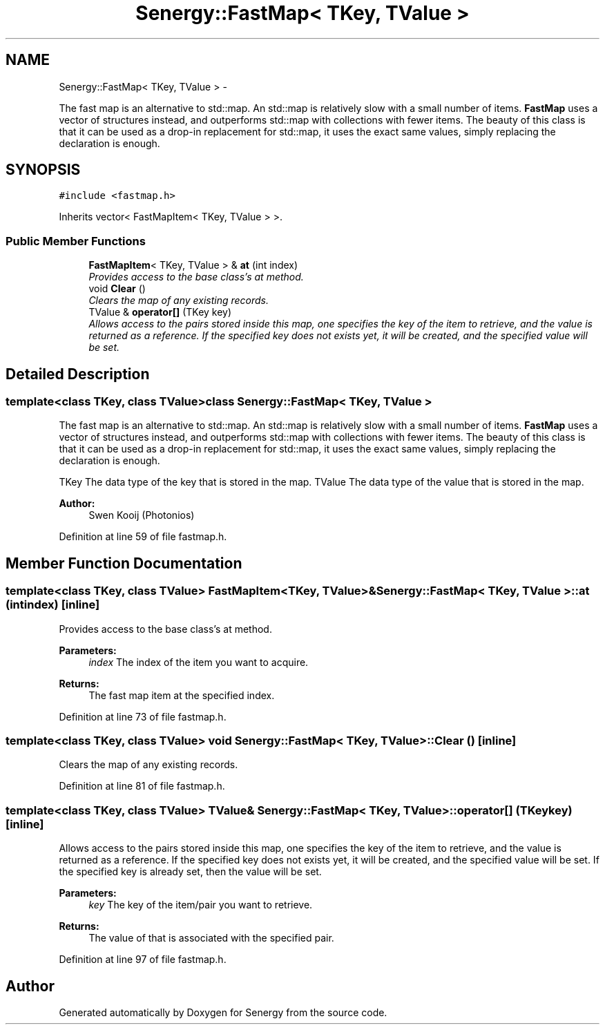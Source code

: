 .TH "Senergy::FastMap< TKey, TValue >" 3 "Tue Feb 25 2014" "Version 1.0" "Senergy" \" -*- nroff -*-
.ad l
.nh
.SH NAME
Senergy::FastMap< TKey, TValue > \- 
.PP
The fast map is an alternative to std::map\&. An std::map is relatively slow with a small number of items\&. \fBFastMap\fP uses a vector of structures instead, and outperforms std::map with collections with fewer items\&. The beauty of this class is that it can be used as a drop-in replacement for std::map, it uses the exact same values, simply replacing the declaration is enough\&.  

.SH SYNOPSIS
.br
.PP
.PP
\fC#include <fastmap\&.h>\fP
.PP
Inherits vector< FastMapItem< TKey, TValue > >\&.
.SS "Public Member Functions"

.in +1c
.ti -1c
.RI "\fBFastMapItem\fP< TKey, TValue > & \fBat\fP (int index)"
.br
.RI "\fIProvides access to the base class's at method\&. \fP"
.ti -1c
.RI "void \fBClear\fP ()"
.br
.RI "\fIClears the map of any existing records\&. \fP"
.ti -1c
.RI "TValue & \fBoperator[]\fP (TKey key)"
.br
.RI "\fIAllows access to the pairs stored inside this map, one specifies the key of the item to retrieve, and the value is returned as a reference\&. If the specified key does not exists yet, it will be created, and the specified value will be set\&. \fP"
.in -1c
.SH "Detailed Description"
.PP 

.SS "template<class TKey, class TValue>class Senergy::FastMap< TKey, TValue >"
The fast map is an alternative to std::map\&. An std::map is relatively slow with a small number of items\&. \fBFastMap\fP uses a vector of structures instead, and outperforms std::map with collections with fewer items\&. The beauty of this class is that it can be used as a drop-in replacement for std::map, it uses the exact same values, simply replacing the declaration is enough\&. 

TKey The data type of the key that is stored in the map\&.  TValue The data type of the value that is stored in the map\&.
.PP
\fBAuthor:\fP
.RS 4
Swen Kooij (Photonios) 
.RE
.PP

.PP
Definition at line 59 of file fastmap\&.h\&.
.SH "Member Function Documentation"
.PP 
.SS "template<class TKey, class TValue> \fBFastMapItem\fP<TKey, TValue>& \fBSenergy::FastMap\fP< TKey, TValue >::at (intindex)\fC [inline]\fP"

.PP
Provides access to the base class's at method\&. 
.PP
\fBParameters:\fP
.RS 4
\fIindex\fP The index of the item you want to acquire\&.
.RE
.PP
\fBReturns:\fP
.RS 4
The fast map item at the specified index\&. 
.RE
.PP

.PP
Definition at line 73 of file fastmap\&.h\&.
.SS "template<class TKey, class TValue> void \fBSenergy::FastMap\fP< TKey, TValue >::Clear ()\fC [inline]\fP"

.PP
Clears the map of any existing records\&. 
.PP
Definition at line 81 of file fastmap\&.h\&.
.SS "template<class TKey, class TValue> TValue& \fBSenergy::FastMap\fP< TKey, TValue >::operator[] (TKeykey)\fC [inline]\fP"

.PP
Allows access to the pairs stored inside this map, one specifies the key of the item to retrieve, and the value is returned as a reference\&. If the specified key does not exists yet, it will be created, and the specified value will be set\&. If the specified key is already set, then the value will be set\&.
.PP
\fBParameters:\fP
.RS 4
\fIkey\fP The key of the item/pair you want to retrieve\&.
.RE
.PP
\fBReturns:\fP
.RS 4
The value of that is associated with the specified pair\&. 
.RE
.PP

.PP
Definition at line 97 of file fastmap\&.h\&.

.SH "Author"
.PP 
Generated automatically by Doxygen for Senergy from the source code\&.
